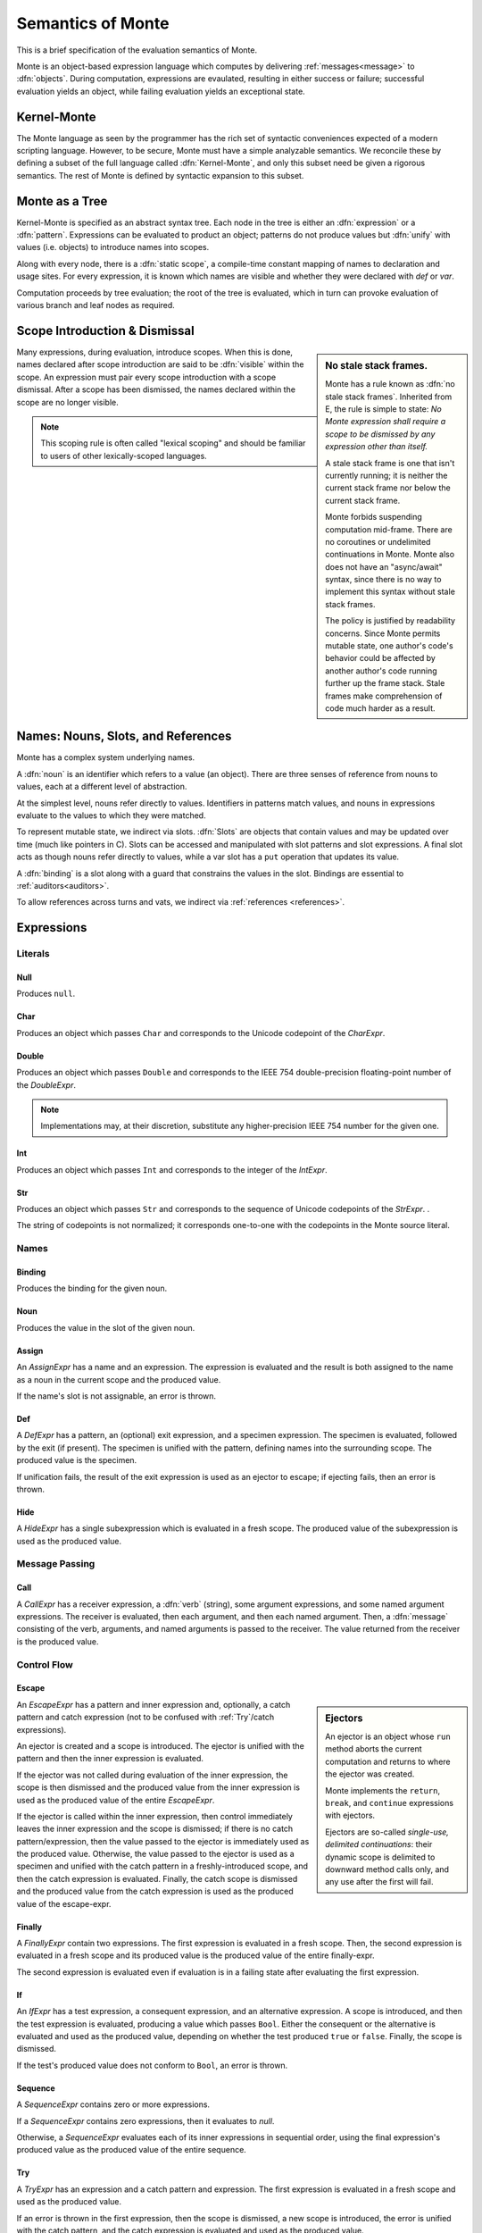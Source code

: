 .. index:: object, semantics, evaluation semantics

==================
Semantics of Monte
==================

This is a brief specification of the evaluation semantics of Monte.

Monte is an object-based expression language which computes by delivering
:ref:`messages<message>` to :dfn:`objects`. During computation, expressions
are evaulated, resulting in either success or failure; successful evaluation
yields an object, while failing evaluation yields an exceptional state.


.. index:: Kernel-Monte, syntactic expansion
.. _kernel:

Kernel-Monte
============

The Monte language as seen by the programmer has the rich set of syntactic
conveniences expected of a modern scripting language. However, to be secure,
Monte must have a simple analyzable semantics. We reconcile these by defining
a subset of the full language called :dfn:`Kernel-Monte`, and only this subset
need be given a rigorous semantics. The rest of Monte is defined by syntactic
expansion to this subset.


.. index:: expression, pattern, scope, static scope, abstract syntax

Monte as a Tree
===============

Kernel-Monte is specified as an abstract syntax tree. Each node in the tree is
either an :dfn:`expression` or a :dfn:`pattern`. Expressions can be evaluated
to product an object; patterns do not produce values but :dfn:`unify` with
values (i.e. objects) to introduce names into scopes.

Along with every node, there is a :dfn:`static scope`, a compile-time constant
mapping of names to declaration and usage sites. For every expression, it is
known which names are visible and whether they were declared with `def` or
`var`.

Computation proceeds by tree evaluation; the root of the tree is evaluated,
which in turn can provoke evaluation of various branch and leaf nodes as
required.

.. todo:: ensure left-to-right rule is discussed; is it part of the
          specification? or a design goal?


.. index:: lexical scoping, stale stack frames

Scope Introduction & Dismissal
==============================

.. _no_stale_stack_frames:

.. sidebar:: No stale stack frames.
   
   Monte has a rule known as :dfn:`no stale stack frames`. Inherited from E,
   the rule is simple to state: *No Monte expression shall require a scope to
   be dismissed by any expression other than itself.*

   A stale stack frame is one that isn't currently running; it is neither the
   current stack frame nor below the current stack frame.

   Monte forbids suspending computation mid-frame. There are no coroutines or
   undelimited continuations in Monte. Monte also does not have an
   "async/await" syntax, since there is no way to implement this syntax
   without stale stack frames.

   The policy is justified by readability concerns. Since Monte permits
   mutable state, one author's code's behavior could be affected by another
   author's code running further up the frame stack. Stale frames make
   comprehension of code much harder as a result.

Many expressions, during evaluation, introduce scopes. When this is done,
names declared after scope introduction are said to be :dfn:`visible` within
the scope. An expression must pair every scope introduction with a scope
dismissal. After a scope has been dismissed, the names declared within the
scope are no longer visible.

.. note::
    This scoping rule is often called "lexical scoping" and should be familiar
    to users of other lexically-scoped languages.

.. index:: name, noun, slot, binding

Names: Nouns, Slots, and References
===================================

Monte has a complex system underlying names.

A :dfn:`noun` is an identifier which refers to a value (an object). There are
three senses of reference from nouns to values, each at a different level of
abstraction.

At the simplest level, nouns refer directly to values. Identifiers in patterns
match values, and nouns in expressions evaluate to the values to which they
were matched.

To represent mutable state, we indirect via slots. :dfn:`Slots` are objects
that contain values and may be updated over time (much like pointers in
C). Slots can be accessed and manipulated with slot patterns and slot
expressions. A final slot acts as though nouns refer directly to values, while
a var slot has a ``put`` operation that updates its value.

A :dfn:`binding` is a slot along with a guard that constrains the values in
the slot. Bindings are essential to :ref:`auditors<auditors>`.

To allow references across turns and vats, we indirect via :ref:`references
<references>`.


Expressions
===========

Literals
--------

.. _Null:

Null
~~~~

Produces ``null``.

Char
~~~~

Produces an object which passes ``Char`` and corresponds to the Unicode
codepoint of the `CharExpr`.

Double
~~~~~~

Produces an object which passes ``Double`` and corresponds to the IEEE 754
double-precision floating-point number of the `DoubleExpr`.

.. note::
    Implementations may, at their discretion, substitute any higher-precision
    IEEE 754 number for the given one.

Int
~~~

Produces an object which passes ``Int`` and corresponds to the integer of the
`IntExpr`.

Str
~~~

Produces an object which passes ``Str`` and corresponds to the sequence of
Unicode codepoints of the `StrExpr`.  .

The string of codepoints is not normalized; it corresponds one-to-one with the
codepoints in the Monte source literal.

Names
-----

Binding
~~~~~~~

Produces the binding for the given noun.

.. todo:: discuss SlotExpr

Noun
~~~~

Produces the value in the slot of the given noun.

Assign
~~~~~~

An `AssignExpr` has a name and an expression. The expression is evaluated and
the result is both assigned to the name as a noun in the current scope and the
produced value.

If the name's slot is not assignable, an error is thrown.

Def
~~~

A `DefExpr` has a pattern, an (optional) exit expression, and a specimen
expression. The specimen is evaluated, followed by the exit (if present). The
specimen is unified with the pattern, defining names into the surrounding
scope. The produced value is the specimen.

If unification fails, the result of the exit expression is used as an ejector
to escape; if ejecting fails, then an error is thrown.

Hide
~~~~

A `HideExpr` has a single subexpression which is evaluated in a fresh scope.
The produced value of the subexpression is used as the produced value.

.. _message:
.. index:: message

Message Passing
---------------

Call
~~~~

A `CallExpr` has a receiver expression, a :dfn:`verb` (string), some argument
expressions, and some named argument expressions. The receiver is evaluated,
then each argument, and then each named argument. Then, a :dfn:`message`
consisting of the verb, arguments, and named arguments is passed to the
receiver. The value returned from the receiver is the produced value.

.. todo:: discuss sameness and doctest `_equalizer`

Control Flow
------------

.. index:: ejector
.. _Escape:

Escape
~~~~~~

.. _ejector:

.. sidebar:: Ejectors

             An ejector is an object whose ``run`` method aborts the current
             computation and returns to where the ejector was created.

             Monte implements the ``return``, ``break``, and ``continue``
             expressions with ejectors.

             Ejectors are so-called `single-use, delimited continuations`:
             their dynamic scope is delimited to downward method calls only,
             and any use after the first will fail.

An `EscapeExpr` has a pattern and inner expression and, optionally, a catch
pattern and catch expression (not to be confused with :ref:`Try`/catch
expressions).

An ejector is created and a scope is introduced. The ejector is unified with
the pattern and then the inner expression is evaluated.

If the ejector was not called during evaluation of the inner expression, the
scope is then dismissed and the produced value from the inner expression is
used as the produced value of the entire `EscapeExpr`.

If the ejector is called within the inner expression, then control immediately
leaves the inner expression and the scope is dismissed; if there is no catch
pattern/expression, then the value passed to the ejector is immediately used
as the produced value. Otherwise, the value passed to the ejector is used as a
specimen and unified with the catch pattern in a freshly-introduced scope, and
then the catch expression is evaluated. Finally, the catch scope is dismissed
and the produced value from the catch expression is used as the produced value
of the escape-expr.

Finally
~~~~~~~

A `FinallyExpr` contain two expressions. The first expression is evaluated in
a fresh scope. Then, the second expression is evaluated in a fresh scope and
its produced value is the produced value of the entire finally-expr.

The second expression is evaluated even if evaluation is in a failing state
after evaluating the first expression.

If
~~

An `IfExpr` has a test expression, a consequent expression, and an alternative
expression. A scope is introduced, and then the test expression is evaluated,
producing a value which passes ``Bool``. Either the consequent or the
alternative is evaluated and used as the produced value, depending on whether
the test produced ``true`` or ``false``. Finally, the scope is dismissed.

If the test's produced value does not conform to ``Bool``, an error is thrown.

Sequence
~~~~~~~~

A `SequenceExpr` contains zero or more expressions.

If a `SequenceExpr` contains zero expressions, then it evaluates to `null`.

Otherwise, a `SequenceExpr` evaluates each of its inner expressions in
sequential order, using the final expression's produced value as the produced
value of the entire sequence.

.. _Try:

Try
~~~

A `TryExpr` has an expression and a catch pattern and expression. The first
expression is evaluated in a fresh scope and used as the produced value.

If an error is thrown in the first expression, then the scope is dismissed, a
new scope is introduced, the error is unified with the catch pattern, and the
catch expression is evaluated and used as the produced value.


Objects
-------

Evaluation of a message sent to an object proceeds as follows.

Matcher
~~~~~~~

A matcher has a pattern and an expression. A scope is introduced and incoming
messages are unified with the pattern. If the unification succeeds, the
expression is evaluated and its produced value is returned to the caller.

Method
~~~~~~

A method has a verb, a list of argument patterns, a list of named argument
patterns, a guard expression, and a body expression. When a message matches
the verb of the method, a scope is introduced and each pattern is unified
against the message. Each argument pattern is unified against each argument,
and then each named argument pattern is unified against each named argument.

If the number of arguments in the message differs from the number of argument
patterns in the method, an error is thrown. Informally, the method and message
must have the same arity.

If unification fails, an error is thrown.

After unification, the guard expression is evaluated and its produced value is
stored for return value guarding. The body expression is evaluated and its
produced value is given as a specimen to the return value guard. The returned
prize from the guard is returned to the caller.

If the return value guard fails, an error is thrown.

.. note::
    The return value guard is evaluated before the body, but called after the
    body.

Object
~~~~~~

An `ObjectExpr` has a pattern, a list of auditor expressions, a list of
methods, and a list of matchers. When evaluated, a new object with the methods
and matchers is created. That object is audited by each auditor in sequential
order. Finally, the object is unified with its pattern in the surrounding
scope, and the first auditor, if present, is used as the guard for the
binding.

Objects close over all of the names which are visible in their scope.
Additionally, objects close over the names defined in the pattern of the
`ObjectExpr`.

.. index:: unification
.. _unification:
   
Patterns
========

Pattern evaluation is a process of :dfn:`unification`. During unification,
patterns are given a specimen and an ejector. Patterns examine the specimens
and create names in the surrounding scope. When patterns fail to unify, the
ejector is fired. If the ejector fails to leave control, then an error is
thrown.

Pattern Nodes
-------------

Ignore
~~~~~~

An `IgnorePatt` coerces its specimen with a guard.

Binding
~~~~~~~

A `BindingPatt` coerces its specimen with the ``Binding`` guard and binds the
resulting prize as a binding.

Final
~~~~~

A `FinalPatt` coerces its specimen with a guard and binds the resulting prize
into a final slot.

Var
~~~

A `VarPatt` coerces its specimen with a guard and binds the resulting prize
into a var slot.

List
~~~~

A `ListPatt` has a list of subpatterns. It coerces its specimen to a ``List``
and matches the elements of the specimen to each subpattern, in sequential
order.

If the `ListPatt` and specimen are different lengths, then unification fails.

Via
~~~

A `ViaPatt` contains an expression and a subpattern. The specimen and ejector
are passed to the expression's produced value, and the result is unified with
the subpattern.
